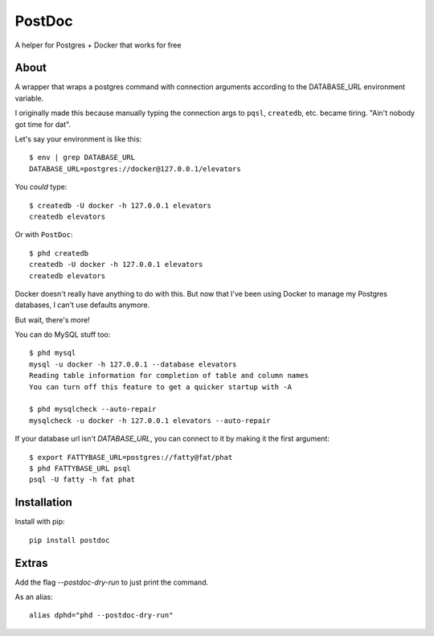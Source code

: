 PostDoc
=======

A helper for Postgres + Docker that works for free

.. image:: https://travis-ci.org/crccheck/postdoc.png?branch=master
    :target: https://travis-ci.org/crccheck/postdoc

About
-----

A wrapper that wraps a postgres command with connection arguments according to
the DATABASE_URL environment variable.

I originally made this because manually typing the connection args to ``pqsl``,
``createdb``, etc. became tiring. "Ain't nobody got time for dat".

Let's say your environment is like this::

    $ env | grep DATABASE_URL
    DATABASE_URL=postgres://docker@127.0.0.1/elevators

You *could* type::

    $ createdb -U docker -h 127.0.0.1 elevators
    createdb elevators

Or with ``PostDoc``::

    $ phd createdb
    createdb -U docker -h 127.0.0.1 elevators
    createdb elevators

Docker doesn't really have anything to do with this. But now that I've been
using Docker to manage my Postgres databases, I can't use defaults anymore.

But wait, there's more!

You can do MySQL stuff too::

    $ phd mysql
    mysql -u docker -h 127.0.0.1 --database elevators
    Reading table information for completion of table and column names
    You can turn off this feature to get a quicker startup with -A

    $ phd mysqlcheck --auto-repair
    mysqlcheck -u docker -h 127.0.0.1 elevators --auto-repair

If your database url isn't `DATABASE_URL`, you can connect to it by making it
the first argument::

    $ export FATTYBASE_URL=postgres://fatty@fat/phat
    $ phd FATTYBASE_URL psql
    psql -U fatty -h fat phat


Installation
------------

Install with pip::

    pip install postdoc


Extras
------

Add the flag `--postdoc-dry-run` to just print the command.

As an alias::

    alias dphd="phd --postdoc-dry-run"




.. image:: http://i.imgur.com/qqperK4.jpg
